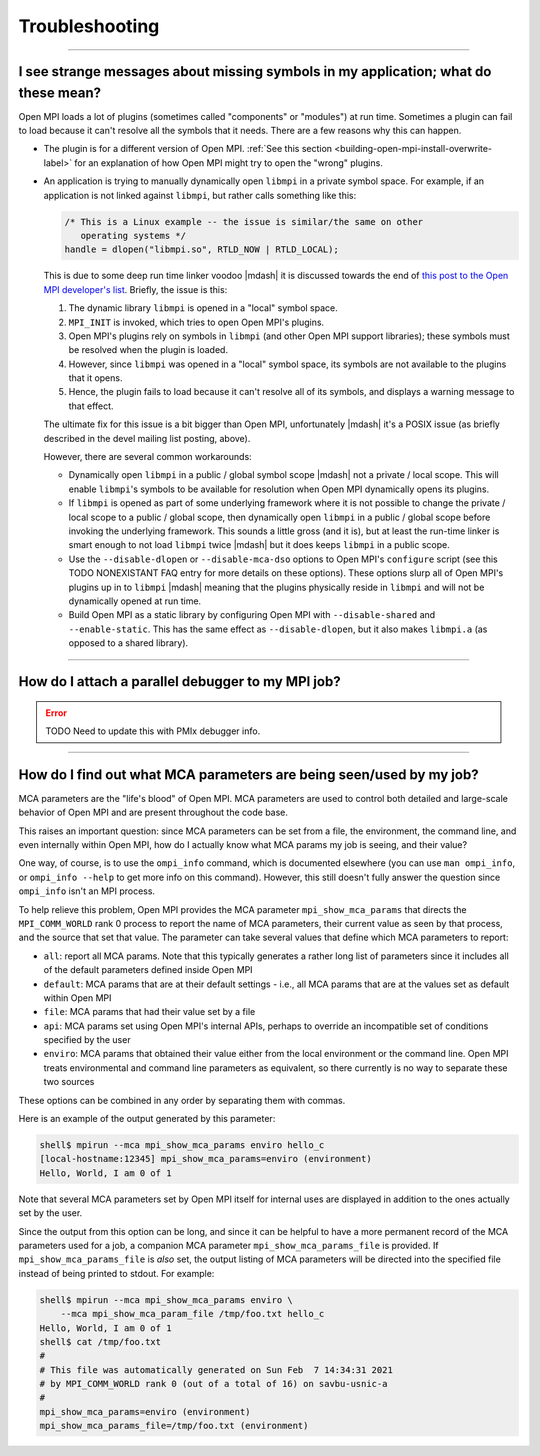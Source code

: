 Troubleshooting
===============

.. TODO How can I create a TOC just for this page here at the top?

/////////////////////////////////////////////////////////////////////////

I see strange messages about missing symbols in my application; what do these mean?
-----------------------------------------------------------------------------------

Open MPI loads a lot of plugins (sometimes called "components" or
"modules") at run time.  Sometimes a plugin can fail to load because it
can't resolve all the symbols that it needs.  There are a few reasons
why this can happen.

* The plugin is for a different version of Open MPI.  :ref:`See this
  section <building-open-mpi-install-overwrite-label>` for an
  explanation of how Open MPI might try to open the "wrong" plugins.
* An application is trying to manually dynamically open ``libmpi`` in
  a private symbol space.  For example, if an application is not
  linked against ``libmpi``, but rather calls something like this:

  .. code-block:: c

     /* This is a Linux example -- the issue is similar/the same on other
        operating systems */
     handle = dlopen("libmpi.so", RTLD_NOW | RTLD_LOCAL);

  This is due to some deep run time linker voodoo |mdash| it is
  discussed towards the end of `this post to the Open MPI developer's
  list
  <https://www.mail-archive.com/devel@lists.open-mpi.org/msg07981.html>`_.
  Briefly, the issue is this:

  #. The dynamic library ``libmpi`` is opened in a "local" symbol
     space.
  #. ``MPI_INIT`` is invoked, which tries to open Open MPI's plugins.
  #. Open MPI's plugins rely on symbols in ``libmpi`` (and other Open
     MPI support libraries); these symbols must be resolved when the
     plugin is loaded.
  #. However, since ``libmpi`` was opened in a "local" symbol space,
     its symbols are not available to the plugins that it opens.
  #. Hence, the plugin fails to load because it can't resolve all of
     its symbols, and displays a warning message to that effect.

  The ultimate fix for this issue is a bit bigger than Open MPI,
  unfortunately |mdash| it's a POSIX issue (as briefly described in the
  devel mailing list posting, above).

  However, there are several common workarounds:

  * Dynamically open ``libmpi`` in a public / global symbol scope
    |mdash| not a private / local scope.  This will enable
    ``libmpi``'s symbols to be available for resolution when Open MPI
    dynamically opens its plugins.
  * If ``libmpi`` is opened as part of some underlying framework where
    it is not possible to change the private / local scope to a public
    / global scope, then dynamically open ``libmpi`` in a public /
    global scope before invoking the underlying framework.  This
    sounds a little gross (and it is), but at least the run-time
    linker is smart enough to not load ``libmpi`` twice |mdash| but it
    does keeps ``libmpi`` in a public scope.
  * Use the ``--disable-dlopen`` or ``--disable-mca-dso`` options to
    Open MPI's ``configure`` script (see this TODO NONEXISTANT FAQ entry
    for more details on these
    options).  These options slurp all of Open MPI's plugins up in to
    ``libmpi`` |mdash| meaning that the plugins physically reside in
    ``libmpi`` and will not be dynamically opened at run time.
  * Build Open MPI as a static library by configuring Open MPI with
    ``--disable-shared`` and ``--enable-static``.  This has the same
    effect as ``--disable-dlopen``, but it also makes ``libmpi.a`` (as
    opposed to a shared library).

/////////////////////////////////////////////////////////////////////////

How do I attach a parallel debugger to my MPI job?
--------------------------------------------------

.. error:: TODO Need to update this with PMIx debugger info.

/////////////////////////////////////////////////////////////////////////

How do I find out what MCA parameters are being seen/used by my job?
--------------------------------------------------------------------

MCA parameters are the "life's blood" of Open MPI. MCA parameters are
used to control both detailed and large-scale behavior of Open MPI and
are present throughout the code base.

This raises an important question: since MCA parameters can be set from a
file, the environment, the command line, and even internally within Open MPI,
how do I actually know what MCA params my job is seeing, and their value?

One way, of course, is to use the ``ompi_info`` command, which is
documented elsewhere (you can use ``man ompi_info``, or ``ompi_info
--help`` to get more info on this command). However, this still
doesn't fully answer the question since ``ompi_info`` isn't an MPI
process.

To help relieve this problem, Open MPI provides the MCA parameter
``mpi_show_mca_params`` that directs the ``MPI_COMM_WORLD`` rank 0
process to report the name of MCA parameters, their current value as
seen by that process, and the source that set that value.  The
parameter can take several values that define which MCA parameters to
report:

* ``all``: report all MCA params. Note that this typically generates a
  rather long list of parameters since it includes all of the default
  parameters defined inside Open MPI
* ``default``: MCA params that are at their default settings - i.e.,
  all MCA params that are at the values set as default within Open MPI
* ``file``: MCA params that had their value set by a file
* ``api``: MCA params set using Open MPI's internal APIs, perhaps to
  override an incompatible set of conditions specified by the user
* ``enviro``: MCA params that obtained their value either from the
  local environment or the command line. Open MPI treats environmental
  and command line parameters as equivalent, so there currently is no
  way to separate these two sources

These options can be combined in any order by separating them with
commas.

Here is an example of the output generated by this parameter:

.. code-block:: sh

   shell$ mpirun --mca mpi_show_mca_params enviro hello_c
   [local-hostname:12345] mpi_show_mca_params=enviro (environment)
   Hello, World, I am 0 of 1

Note that several MCA parameters set by Open MPI itself for internal
uses are displayed in addition to the ones actually set by the user.

Since the output from this option can be long, and since it can be
helpful to have a more permanent record of the MCA parameters used for
a job, a companion MCA parameter ``mpi_show_mca_params_file`` is
provided. If ``mpi_show_mca_params_file`` is *also* set, the output
listing of MCA parameters will be directed into the specified file
instead of being printed to stdout.  For example:

.. code-block:: sh

   shell$ mpirun --mca mpi_show_mca_params enviro \
       --mca mpi_show_mca_param_file /tmp/foo.txt hello_c
   Hello, World, I am 0 of 1
   shell$ cat /tmp/foo.txt
   #
   # This file was automatically generated on Sun Feb  7 14:34:31 2021
   # by MPI_COMM_WORLD rank 0 (out of a total of 16) on savbu-usnic-a
   #
   mpi_show_mca_params=enviro (environment)
   mpi_show_mca_params_file=/tmp/foo.txt (environment)
